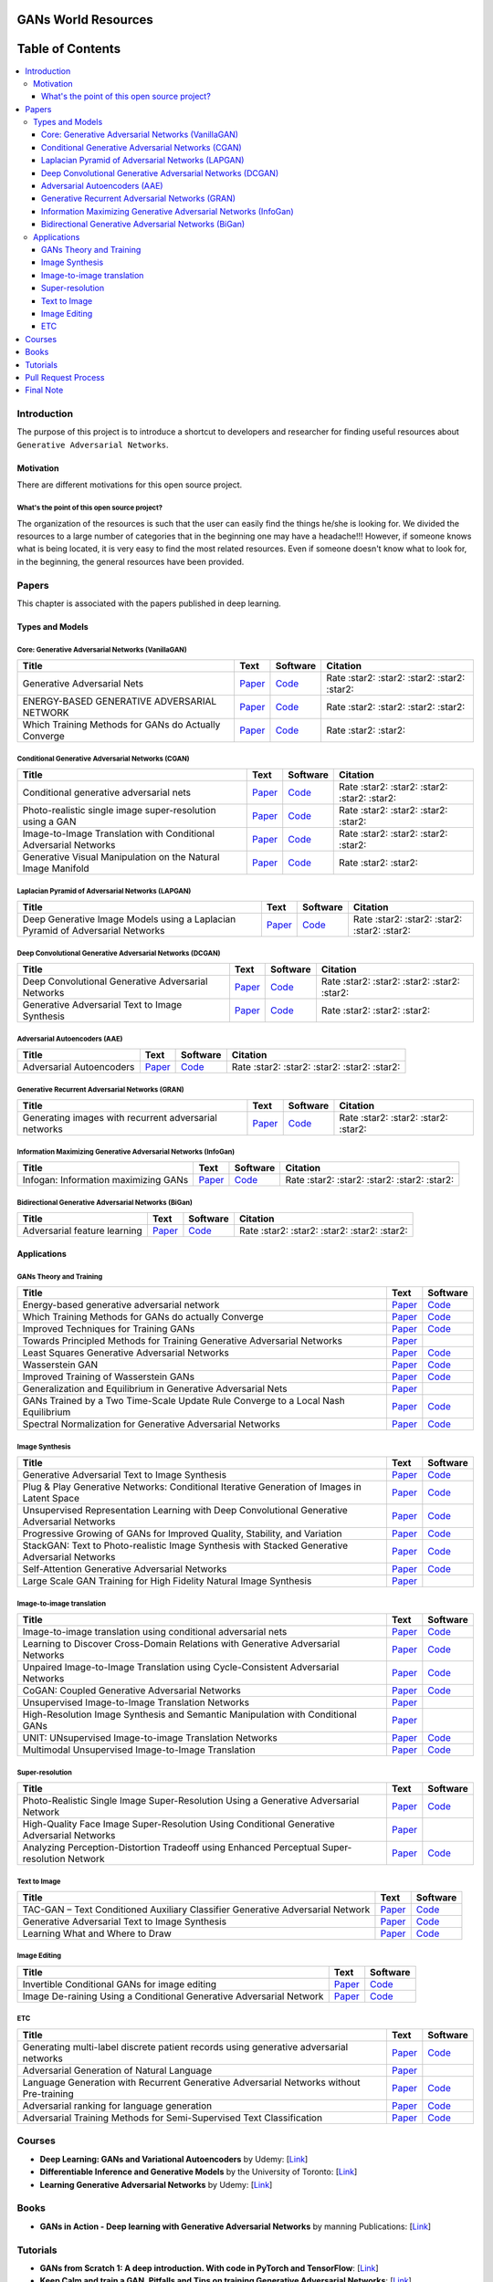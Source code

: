 .. figure:: _img/teaser.gif
  :target: https://machinelearningmindset.com/blog/

.. figure:: _img/subscribe.gif
  :target: https://machinelearningmindset.com/subscription/


###################################################
GANs World Resources
###################################################

.. image:: https://img.shields.io/badge/contributions-welcome-brightgreen.svg?style=flat
    :target: https://github.com/machinelearningmindset/GANs-Roadmap/pulls
.. image:: https://badges.frapsoft.com/os/v2/open-source.png?v=103
    :target: https://github.com/ellerbrock/open-source-badge/
.. image:: https://img.shields.io/badge/Made%20with-Python-1f425f.svg
      :target: https://www.python.org/
.. image:: https://img.shields.io/pypi/l/ansicolortags.svg
      :target: https://github.com/astorfi/Awsome-GANs-World/blob/master/LICENSE
.. image:: https://img.shields.io/twitter/follow/machinemindset.svg?label=Follow&style=social
      :target: https://twitter.com/machinemindset



##################
Table of Contents
##################
.. contents::
  :local:
  :depth: 4

***************
Introduction
***************

The purpose of this project is to introduce a shortcut to developers and researcher
for finding useful resources about ``Generative Adversarial Networks``.

.. image:: _img/baselinegan.png

============
Motivation
============

There are different motivations for this open source project.

.. --------------------
.. Why Deep Learning?
.. --------------------

------------------------------------------------------------
What's the point of this open source project?
------------------------------------------------------------

The organization of the resources is such that the user can easily find the things he/she is looking for.
We divided the resources to a large number of categories that in the beginning one may
have a headache!!! However, if someone knows what is being located, it is very easy to find the most related resources.
Even if someone doesn't know what to look for, in the beginning, the general resources have
been provided.


.. ================================================
.. How to make the most of this effort
.. ================================================

************
Papers
************

.. image:: _img/mainpage/article.jpeg

This chapter is associated with the papers published in deep learning.

========================================
Types and Models
========================================

.. image:: _img/GAN.png

----------------------------------------------------
Core: Generative Adversarial Networks (VanillaGAN)
----------------------------------------------------


.. _ganpaper: http://papers.nips.cc/paper/5423-generative-adversarial-nets.pdf
.. _gancode: https://github.com/goodfeli/adversarial

.. _energyganpaper: https://arxiv.org/pdf/1609.03126v2.pdf
.. _energygancode: https://github.com/buriburisuri/ebgan

.. _convergepaper: https://arxiv.org/pdf/1801.04406.pdf
.. _convergecode: https://github.com/LMescheder/GAN_stability



+--------------------------------------------------------------------+-------------------------------+---------------------------+------------------------------------------------+
| Title                                                              |    Text                       |    Software               |    Citation                                    |
+====================================================================+===============================+===========================+================================================+
| Generative Adversarial Nets                                        | `Paper <ganpaper_>`_          | `Code <gancode_>`_        |  Rate :star2: :star2: :star2: :star2: :star2:  |
+--------------------------------------------------------------------+-------------------------------+---------------------------+------------------------------------------------+
| ENERGY-BASED GENERATIVE ADVERSARIAL NETWORK                        | `Paper <energyganpaper_>`_    | `Code <energygancode_>`_  |  Rate :star2: :star2: :star2: :star2:          |
+--------------------------------------------------------------------+-------------------------------+---------------------------+------------------------------------------------+
| Which Training Methods for GANs do Actually Converge               | `Paper <convergepaper_>`_     | `Code <convergecode_>`_   |  Rate :star2: :star2:                          |
+--------------------------------------------------------------------+-------------------------------+---------------------------+------------------------------------------------+



----------------------------------------------------------
Conditional Generative Adversarial Networks (CGAN)
----------------------------------------------------------

.. _conganpaper: https://arxiv.org/abs/1411.1784
.. _congancode: https://github.com/zhangqianhui/Conditional-GAN

.. _photorealpaper: https://arxiv.org/pdf/1609.04802.pdf
.. _photorealcode: https://github.com/tensorlayer/srgan

.. _im2impaper: https://arxiv.org/abs/1611.07004
.. _im2imcode: https://github.com/phillipi/pix2pix

.. _vismanpaper: https://arxiv.org/abs/1609.03552
.. _vismancode: https://github.com/junyanz/iGAN




+--------------------------------------------------------------------+-------------------------------+---------------------------+------------------------------------------------+
| Title                                                              |    Text                       |    Software               |    Citation                                    |
+====================================================================+===============================+===========================+================================================+
| Conditional generative adversarial nets                            | `Paper <conganpaper_>`_       | `Code <congancode_>`_     |  Rate :star2: :star2: :star2: :star2: :star2:  |
+--------------------------------------------------------------------+-------------------------------+---------------------------+------------------------------------------------+
| Photo-realistic single image super-resolution using a GAN          | `Paper <photorealpaper_>`_    | `Code <photorealcode_>`_  |  Rate :star2: :star2: :star2: :star2:          |
+--------------------------------------------------------------------+-------------------------------+---------------------------+------------------------------------------------+
| Image-to-Image Translation with Conditional Adversarial Networks   | `Paper <im2impaper_>`_        | `Code <im2imcode_>`_      |  Rate :star2: :star2: :star2: :star2:          |
+--------------------------------------------------------------------+-------------------------------+---------------------------+------------------------------------------------+
| Generative Visual Manipulation on the Natural Image Manifold       | `Paper <vismanpaper_>`_       | `Code <vismancode_>`_     |  Rate :star2: :star2:                          |
+--------------------------------------------------------------------+-------------------------------+---------------------------+------------------------------------------------+




------------------------------------------------------
Laplacian Pyramid of Adversarial Networks (LAPGAN)
------------------------------------------------------

.. _laplacialganpaper: http://papers.nips.cc/paper/5773-deep-generative-image-models-using-a-laplacian-pyramid-of-adversarial-networks.pdf
.. _laplacialgancode: https://github.com/witnessai/LAPGAN

+--------------------------------------------------------------------------------+---------------------------------+---------------------------------+------------------------------------------------+
| Title                                                                          |    Text                         |    Software                     |    Citation                                    |
+================================================================================+=================================+=================================+================================================+
| Deep Generative Image Models using a Laplacian Pyramid of Adversarial Networks | `Paper <laplacialganpaper_>`_   | `Code <laplacialgancode_>`_     |  Rate :star2: :star2: :star2: :star2: :star2:  |
+--------------------------------------------------------------------------------+---------------------------------+---------------------------------+------------------------------------------------+


-------------------------------------------------------------
Deep Convolutional Generative Adversarial Networks (DCGAN)
-------------------------------------------------------------

.. _convganpaper: https://arxiv.org/abs/1511.06434
.. _convgancode: https://github.com/Newmu/dcgan_code

.. _text2imgpaper: https://arxiv.org/pdf/1605.05396.pdf
.. _text2imgcode: https://github.com/reedscot/icml2016

+-------------------------------------------------------+---------------------------------+---------------------------------+------------------------------------------------+
| Title                                                 |    Text                         |    Software                     |    Citation                                    |
+=======================================================+=================================+=================================+================================================+
| Deep Convolutional Generative Adversarial Networks    | `Paper <laplacialganpaper_>`_   | `Code <laplacialgancode_>`_     |  Rate :star2: :star2: :star2: :star2: :star2:  |
+-------------------------------------------------------+---------------------------------+---------------------------------+------------------------------------------------+
| Generative Adversarial Text to Image Synthesis        | `Paper <text2imgpaper_>`_       | `Code <text2imgcode_>`_         |  Rate :star2: :star2: :star2:                  |
+-------------------------------------------------------+---------------------------------+---------------------------------+------------------------------------------------+


-------------------------------------------------------------
Adversarial Autoencoders (AAE)
-------------------------------------------------------------

.. _aaepaper: https://arxiv.org/abs/1511.05644
.. _aaecode: https://github.com/Naresh1318/Adversarial_Autoencoder

+-------------------------------------------------------+---------------------------------+---------------------------------+------------------------------------------------+
| Title                                                 |    Text                         |    Software                     |    Citation                                    |
+=======================================================+=================================+=================================+================================================+
| Adversarial Autoencoders                              | `Paper <aaepaper_>`_            | `Code <aaecode_>`_              |  Rate :star2: :star2: :star2: :star2: :star2:  |
+-------------------------------------------------------+---------------------------------+---------------------------------+------------------------------------------------+


-------------------------------------------------------------
 Generative Recurrent Adversarial Networks (GRAN)
-------------------------------------------------------------

.. _granpaper: https://arxiv.org/abs/1602.05110
.. _grancode: https://github.com/jiwoongim/GRAN

+---------------------------------------------------------+---------------------------------+---------------------------------+------------------------------------------------+
| Title                                                   |    Text                         |    Software                     |    Citation                                    |
+=========================================================+=================================+=================================+================================================+
| Generating images with recurrent adversarial networks   | `Paper <granpaper_>`_           | `Code <grancode_>`_             |  Rate :star2: :star2: :star2: :star2:          |
+---------------------------------------------------------+---------------------------------+---------------------------------+------------------------------------------------+


-----------------------------------------------------------------
Information Maximizing Generative Adversarial Networks (InfoGan)
-----------------------------------------------------------------

.. _infoganpaper: http://papers.nips.cc/paper/6399-infogan-interpretable-representation
.. _infogancode: https://github.com/openai/InfoGAN

+--------------------------------------------------------------------------------+---------------------------------+---------------------------------+------------------------------------------------+
| Title                                                                          |    Text                         |    Software                     |    Citation                                    |
+================================================================================+=================================+=================================+================================================+
| Infogan: Information maximizing GANs                                           | `Paper <infoganpaper_>`_        | `Code <infogancode_>`_          |  Rate :star2: :star2: :star2: :star2: :star2:  |
+--------------------------------------------------------------------------------+---------------------------------+---------------------------------+------------------------------------------------+


-----------------------------------------------------------------
 Bidirectional Generative Adversarial Networks (BiGan)
-----------------------------------------------------------------

.. _biganpaper: https://arxiv.org/abs/1605.09782
.. _bigancode: https://github.com/jeffdonahue/bigan

+--------------------------------------------------------------------------------+---------------------------------+---------------------------------+------------------------------------------------+
| Title                                                                          |    Text                         |    Software                     |    Citation                                    |
+================================================================================+=================================+=================================+================================================+
| Adversarial feature learning                                                   | `Paper <biganpaper_>`_          | `Code <bigancode_>`_            |  Rate :star2: :star2: :star2: :star2: :star2:  |
+--------------------------------------------------------------------------------+---------------------------------+---------------------------------+------------------------------------------------+




====================
Applications
====================


--------------------------------------------
GANs Theory and Training
--------------------------------------------

+------------------------------------------------------------------------------------+--------------------------------------------------------------------------+------------------------------------------------------------------------+
| Title                                                                              |    Text                                                                  |    Software                                                            |
+====================================================================================+==========================================================================+========================================================================+
| Energy-based generative adversarial network                                        | `Paper <https://arxiv.org/pdf/1609.03126v2.pdf>`__                       | `Code <https://github.com/buriburisuri/ebgan>`__                       |
+------------------------------------------------------------------------------------+---------------------------------+----------------------------------------+------------------------------------------------------------------------+
| Which Training Methods for GANs do actually Converge                               | `Paper <https://arxiv.org/pdf/1801.04406.pdf>`__                         | `Code <https://github.com/LMescheder/GAN_stability>`__                 |
+------------------------------------------------------------------------------------+---------------------------------+----------------------------------------+------------------------------------------------------------------------+
| Improved Techniques for Training GANs                                              | `Paper <https://arxiv.org/abs/1609.04468>`__                             |  `Code <https://github.com/openai/improved-gan>`__                     |
+------------------------------------------------------------------------------------+---------------------------------+----------------------------------------+------------------------------------------------------------------------+
| Towards Principled Methods for Training Generative Adversarial Networks            | `Paper <https://arxiv.org/abs/1701.04862>`__                             |                                                                        |
+------------------------------------------------------------------------------------+--------------------------------------------------------------------------+------------------------------------------------------------------------+
| Least Squares Generative Adversarial Networks                                      | `Paper <https://arxiv.org/abs/1611.04076>`__                             |    `Code <https://github.com/pfnet-research/chainer-LSGAN>`__          |
+------------------------------------------------------------------------------------+--------------------------------------------------------------------------+------------------------------------------------------------------------+
| Wasserstein GAN                                                                    | `Paper <https://arxiv.org/abs/1701.07875>`__                             |    `Code <https://github.com/martinarjovsky/WassersteinGAN>`__         |
+------------------------------------------------------------------------------------+--------------------------------------------------------------------------+------------------------------------------------------------------------+
| Improved Training of Wasserstein GANs                                              | `Paper <https://arxiv.org/abs/1704.00028>`__                             |    `Code <https://github.com/igul222/improved_wgan_training>`__        |
+------------------------------------------------------------------------------------+--------------------------------------------------------------------------+------------------------------------------------------------------------+
| Generalization and Equilibrium in Generative Adversarial Nets                      | `Paper <https://arxiv.org/abs/1703.00573>`__                             |                                                                        |
+------------------------------------------------------------------------------------+--------------------------------------------------------------------------+------------------------------------------------------------------------+
| GANs Trained by a Two Time-Scale Update Rule Converge to a Local Nash Equilibrium  | `Paper <http://papers.nips.cc/paper/7240-gans-trained-by-a-two-t>`__     |    `Code <https://github.com/bioinf-jku/TTUR>`__                       |
+------------------------------------------------------------------------------------+--------------------------------------------------------------------------+------------------------------------------------------------------------+
| Spectral Normalization for Generative Adversarial Networks                         | `Paper <https://openreview.net/forum?id=B1QRgziT->`__                    |    `Code <https://github.com/minhnhat93/tf-SNDCGAN>`__                 |
+------------------------------------------------------------------------------------+--------------------------------------------------------------------------+------------------------------------------------------------------------+

--------------------------------------------
Image Synthesis
--------------------------------------------

+------------------------------------------------------------------------------------------------------+------------------------------------------------------------------------------------------+------------------------------------------------------------------------+
| Title                                                                                                |    Text                                                                                  |    Software                                                            |
+======================================================================================================+==========================================================================================+========================================================================+
| Generative Adversarial Text to Image Synthesis                                                       | `Paper <https://arxiv.org/abs/1605.05396>`__                                             | `Code <https://github.com/reedscot/icml201>`__                         |
+------------------------------------------------------------------------------------------------------+------------------------------------------------------------------------------------------+------------------------------------------------------------------------+
| Plug & Play Generative Networks: Conditional Iterative Generation of Images in Latent Space          | `Paper <https://arxiv.org/abs/1612.00005v1>`__                                           | `Code <https://github.com/Evolving-AI-Lab/ppgn>`__                     |
+------------------------------------------------------------------------------------------------------+------------------------------------------------------------------------------------------+------------------------------------------------------------------------+
| Unsupervised Representation Learning with Deep Convolutional Generative Adversarial Networks         | `Paper <https://arxiv.org/abs/1511.06434>`__                                             | `Code <https://github.com/jacobgil/keras-dcgan>`__                     |
+------------------------------------------------------------------------------------------------------+------------------------------------------------------------------------------------------+------------------------------------------------------------------------+
| Progressive Growing of GANs for Improved Quality, Stability, and Variation                           | `Paper <http://research.nvidia.com/publication/2017-10_Progressive-Growing-of>`__        | `Code <https://github.com/tkarras/progressive_growing_of_gans>`__      |
+------------------------------------------------------------------------------------------------------+------------------------------------------------------------------------------------------+------------------------------------------------------------------------+
| StackGAN: Text to Photo-realistic Image Synthesis with Stacked Generative Adversarial Networks       | `Paper <https://arxiv.org/pdf/1612.03242v1.pdf>`__                                       | `Code <https://github.com/hanzhanggit/StackGAN>`__                     |
+------------------------------------------------------------------------------------------------------+------------------------------------------------------------------------------------------+------------------------------------------------------------------------+
| Self-Attention Generative Adversarial Networks                                                       | `Paper <https://arxiv.org/abs/1805.08318>`__                                             | `Code <https://github.com/heykeetae/Self-Attention-GAN>`__             |
+------------------------------------------------------------------------------------------------------+------------------------------------------------------------------------------------------+------------------------------------------------------------------------+
| Large Scale GAN Training for High Fidelity Natural Image Synthesis                                   | `Paper <https://arxiv.org/abs/1809.11096>`__                                             |                                                                        |
+------------------------------------------------------------------------------------------------------+------------------------------------------------------------------------------------------+------------------------------------------------------------------------+



--------------------------------------------
Image-to-image translation
--------------------------------------------


+------------------------------------------------------------------------------------------------------+------------------------------------------------------------------------------------------+------------------------------------------------------------------------+
| Title                                                                                                |    Text                                                                                  |    Software                                                            |
+======================================================================================================+==========================================================================================+========================================================================+
| Image-to-image translation using conditional adversarial nets                                        | `Paper <https://arxiv.org/pdf/1611.07004v1.pdf>`__                                       | `Code <https://github.com/phillipi/pix2pix>`__                         |
+------------------------------------------------------------------------------------------------------+------------------------------------------------------------------------------------------+------------------------------------------------------------------------+
| Learning to Discover Cross-Domain Relations with Generative Adversarial Networks                     | `Paper <https://arxiv.org/abs/1703.05192>`__                                             | `Code <https://github.com/carpedm20/DiscoGAN-pytorch>`__               |
+------------------------------------------------------------------------------------------------------+------------------------------------------------------------------------------------------+------------------------------------------------------------------------+
| Unpaired Image-to-Image Translation using Cycle-Consistent Adversarial Networks                      | `Paper <https://junyanz.github.io/CycleGAN/>`__                                          | `Code <https://github.com/junyanz/CycleGAN>`__                         |
+------------------------------------------------------------------------------------------------------+------------------------------------------------------------------------------------------+------------------------------------------------------------------------+
| CoGAN: Coupled Generative Adversarial Networks                                                       | `Paper <https://arxiv.org/abs/1606.07536>`__                                             |  `Code <https://github.com/andrewliao11/CoGAN-tensorflow>`__           |
+------------------------------------------------------------------------------------------------------+------------------------------------------------------------------------------------------+------------------------------------------------------------------------+
| Unsupervised Image-to-Image Translation Networks                                                     | `Paper <https://arxiv.org/abs/1703.00848>`__                                             |                                                                        |
+------------------------------------------------------------------------------------------------------+------------------------------------------------------------------------------------------+------------------------------------------------------------------------+
| High-Resolution Image Synthesis and Semantic Manipulation with Conditional GANs                      | `Paper <https://arxiv.org/abs/1711.11585>`__                                             |                                                                        |
+------------------------------------------------------------------------------------------------------+------------------------------------------------------------------------------------------+------------------------------------------------------------------------+
| UNIT: UNsupervised Image-to-image Translation Networks                                               | `Paper <https://arxiv.org/abs/1703.00848>`__                                             |          `Code <https://github.com/mingyuliutw/UNIT>`__                |
+------------------------------------------------------------------------------------------------------+------------------------------------------------------------------------------------------+------------------------------------------------------------------------+
| Multimodal Unsupervised Image-to-Image Translation                                                   | `Paper <https://arxiv.org/abs/1804.04732>`__                                             |          `Code <https://github.com/nvlabs/MUNIt>`__                    |
+------------------------------------------------------------------------------------------------------+------------------------------------------------------------------------------------------+------------------------------------------------------------------------+


--------------------------------------------
Super-resolution
--------------------------------------------

+------------------------------------------------------------------------------------------------------+------------------------------------------------------------------------------------------+------------------------------------------------------------------------+
| Title                                                                                                |    Text                                                                                  |    Software                                                            |
+======================================================================================================+==========================================================================================+========================================================================+
| Photo-Realistic Single Image Super-Resolution Using a Generative Adversarial Network                 | `Paper <https://arxiv.org/abs/1609.04802>`__                                             | `Code <https://github.com/leehomyc/Photo-Realistic-Super-Resoluton>`__ |
+------------------------------------------------------------------------------------------------------+------------------------------------------------------------------------------------------+------------------------------------------------------------------------+
| High-Quality Face Image Super-Resolution Using Conditional Generative Adversarial Networks           | `Paper <https://arxiv.org/pdf/1707.00737.pdf>`__                                         |                                                                        |
+------------------------------------------------------------------------------------------------------+------------------------------------------------------------------------------------------+------------------------------------------------------------------------+
| Analyzing Perception-Distortion Tradeoff using Enhanced Perceptual Super-resolution Network          | `Paper <https://arxiv.org/pdf/1811.00344.pdf>`__                                         | `Code <https://github.com/subeeshvasu/2018_subeesh_epsr_eccvw>`__      |
+------------------------------------------------------------------------------------------------------+------------------------------------------------------------------------------------------+------------------------------------------------------------------------+


--------------------------------------------
Text to Image
--------------------------------------------

+------------------------------------------------------------------------------------------------------+------------------------------------------------------------------------------------------+------------------------------------------------------------------------+
| Title                                                                                                |    Text                                                                                  |    Software                                                            |
+======================================================================================================+==========================================================================================+========================================================================+
| TAC-GAN – Text Conditioned Auxiliary Classifier Generative Adversarial Network                       | `Paper <https://arxiv.org/pdf/1703.06412.pdf>`__                                         | `Code <https://github.com/dashayushman/TAC-GAN>`__                     |
+------------------------------------------------------------------------------------------------------+------------------------------------------------------------------------------------------+------------------------------------------------------------------------+
| Generative Adversarial Text to Image Synthesis                                                       | `Paper <https://arxiv.org/pdf/1605.05396.pdf>`__                                         |      `Code <https://github.com/paarthneekhara/text-to-imag>`__         |
+------------------------------------------------------------------------------------------------------+------------------------------------------------------------------------------------------+------------------------------------------------------------------------+
| Learning What and Where to Draw                                                                      | `Paper <http://www.scottreed.info/files/nips2016.pdf>`__                                 | `Code <https://github.com/reedscot/nips2016>`__                        |
+------------------------------------------------------------------------------------------------------+------------------------------------------------------------------------------------------+------------------------------------------------------------------------+


--------------------------------------------
Image Editing
--------------------------------------------


+------------------------------------------------------------------------------------------------------+------------------------------------------------------------------------------------------+------------------------------------------------------------------------+
| Title                                                                                                |    Text                                                                                  |    Software                                                            |
+======================================================================================================+==========================================================================================+========================================================================+
| Invertible Conditional GANs for image editing                                                        | `Paper <https://arxiv.org/pdf/1611.06355.pdf>`__                                         | `Code <https://github.com/Guim3/IcGAN>`__                              |
+------------------------------------------------------------------------------------------------------+------------------------------------------------------------------------------------------+------------------------------------------------------------------------+
| Image De-raining Using a Conditional Generative Adversarial Network                                  | `Paper <https://arxiv.org/abs/1701.05957>`__                                             |      `Code <https://github.com/hezhangsprinter/ID-CGAN>`__             |
+------------------------------------------------------------------------------------------------------+------------------------------------------------------------------------------------------+------------------------------------------------------------------------+

--------------------------------------------
ETC
--------------------------------------------

+------------------------------------------------------------------------------------------------------+------------------------------------------------------------------------------------------+------------------------------------------------------------------------+
| Title                                                                                                |    Text                                                                                  |    Software                                                            |
+======================================================================================================+==========================================================================================+========================================================================+
| Generating multi-label discrete patient records using generative adversarial networks                | `Paper <https://arxiv.org/abs/1703.06490>`__                                             | `Code <https://github.com/mp2893/medgan>`__                            |
+------------------------------------------------------------------------------------------------------+------------------------------------------------------------------------------------------+------------------------------------------------------------------------+
| Adversarial Generation of Natural Language                                                           | `Paper <https://arxiv.org/abs/1705.10929>`__                                             |                                                                        |
+------------------------------------------------------------------------------------------------------+------------------------------------------------------------------------------------------+------------------------------------------------------------------------+
| Language Generation with Recurrent Generative Adversarial Networks without Pre-training              | `Paper <https://arxiv.org/abs/1706.01399>`__                                             | `Code <https://github.com/amirbar/rnn.wgan>`__                         |
+------------------------------------------------------------------------------------------------------+------------------------------------------------------------------------------------------+------------------------------------------------------------------------+
| Adversarial ranking for language generation                                                          | `Paper <http://papers.nips.cc/paper/6908-adversarial-ranking-for-language-generation>`__ | `Code <https://github.com/desire2020/RankGAN>`__                       |
+------------------------------------------------------------------------------------------------------+------------------------------------------------------------------------------------------+------------------------------------------------------------------------+
| Adversarial Training Methods for Semi-Supervised Text Classification                                 | `Paper <https://arxiv.org/abs/1605.07725>`__                                             | `Code <https://github.com/aonotas/adversarial_text>`__                 |
+------------------------------------------------------------------------------------------------------+------------------------------------------------------------------------------------------+------------------------------------------------------------------------+



************
Courses
************

.. image:: _img/mainpage/online.png

* **Deep Learning: GANs and Variational Autoencoders** by Udemy:
  [`Link <https://www.udemy.com/deep-learning-gans-and-variational-autoencoders/>`_]

* **Differentiable Inference and Generative Models** by the University of Toronto:
  [`Link <http://www.cs.toronto.edu/~duvenaud/courses/csc2541/>`_]

* **Learning Generative Adversarial Networks** by Udemy:
  [`Link <https://www.udemy.com/learning-generative-adversarial-networks/>`_]


************
Books
************

.. image:: _img/mainpage/books.jpg

* **GANs in Action - Deep learning with Generative Adversarial Networks** by manning Publications:
  [`Link <https://www.manning.com/books/gans-in-action>`_]


************
Tutorials
************

.. image:: _img/mainpage/tutorial.png

* **GANs from Scratch 1: A deep introduction. With code in PyTorch and TensorFlow**:
  [`Link <https://medium.com/ai-society/gans-from-scratch-1-a-deep-introduction-with-code-in-pytorch-and-tensorflow-cb03cdcdba0f>`_]

* **Keep Calm and train a GAN. Pitfalls and Tips on training Generative Adversarial Networks**:
  [`Link <https://medium.com/@utk.is.here/keep-calm-and-train-a-gan-pitfalls-and-tips-on-training-generative-adversarial-networks-edd529764aa9>`_]

* **CVPR 2018 Tutorial on GANs**:
  [`Link <https://sites.google.com/view/cvpr2018tutorialongans/>`_]

* **Introductory guide to Generative Adversarial Networks (GANs) and their promise!**:
  [`Link <https://www.analyticsvidhya.com/blog/2017/06/introductory-generative-adversarial-networks-gans/>`_]

* **Generative Adversarial Networks for beginners**:
  [`Link <https://www.oreilly.com/learning/generative-adversarial-networks-for-beginners>`_]

* **Understanding and building Generative Adversarial Networks(GANs)**:
  [`Link <https://becominghuman.ai/understanding-and-building-generative-adversarial-networks-gans-8de7c1dc0e25>`_]

************************
Pull Request Process
************************

Please consider the following criterions in order to help us in a better way:

1. The pull request is mainly expected to be a link suggestion.
2. Please make sure your suggested resources are not obsolete or broken.
3. Ensure any install or build dependencies are removed before the end of the layer when doing a
   build and creating a pull request.
4. Add comments with details of changes to the interface, this includes new environment
   variables, exposed ports, useful file locations and container parameters.
5. You may merge the Pull Request in once you have the sign-off of at least one other developer, or if you
   do not have permission to do that, you may request the owner to merge it for you if you believe all checks are passed.

************************
Final Note
************************

We are looking forward to your kind feedback. Please help us to improve this open source project and make our work better.
For contribution, please create a pull request and we will investigate it promptly. Once again, we appreciate
your kind feedback and support.
